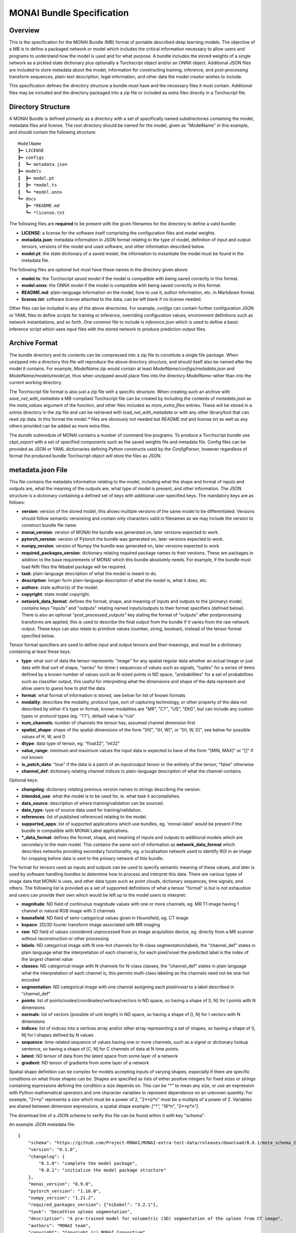
==========================
MONAI Bundle Specification
==========================

Overview
========

This is the specification for the MONAI Bundle (MB) format of portable described deep learning models. The objective of a MB is to define a packaged network or model which includes the critical information necessary to allow users and programs to understand how the model is used and for what purpose. A bundle includes the stored weights of a single network as a pickled state dictionary plus optionally a Torchscript object and/or an ONNX object. Additional JSON files are included to store metadata about the model, information for constructing training, inference, and post-processing transform sequences, plain-text description, legal information, and other data the model creator wishes to include.

This specification defines the directory structure a bundle must have and the necessary files it must contain. Additional files may be included and the directory packaged into a zip file or included as extra files directly in a Torchscript file.

Directory Structure
===================

A MONAI Bundle is defined primarily as a directory with a set of specifically named subdirectories containing the model, metadata files and license. The root directory should be named for the model, given as "ModelName" in this example, and should contain the following structure:

::

  ModelName
  ┣━ LICENSE
  ┣━ configs
  ┃  ┗━ metadata.json
  ┣━ models
  ┃  ┣━ model.pt
  ┃  ┣━ *model.ts
  ┃  ┗━ *model.onnx
  ┗━ docs
     ┣━ *README.md
     ┗━ *license.txt


The following files are **required** to be present with the given filenames for the directory to define a valid bundle:

* **LICENSE**: a license for the software itself comprising the configuration files and model weights.
* **metadata.json**: metadata information in JSON format relating to the type of model, definition of input and output tensors, versions of the model and used software, and other information described below.
* **model.pt**: the state dictionary of a saved model, the information to instantiate the model must be found in the metadata file.

The following files are optional but must have these names in the directory given above:

* **model.ts**: the Torchscript saved model if the model is compatible with being saved correctly in this format.
* **model.onnx**: the ONNX model if the model is compatible with being saved correctly in this format.
* **README.md**: plain-language information on the model, how to use it, author information, etc. in Markdown format.
* **license.txt**: software license attached to the data, can be left blank if no license needed.

Other files can be included in any of the above directories. For example, `configs` can contain further configuration JSON or YAML files to define scripts for training or inference, overriding configuration values, environment definitions such as network instantiations, and so forth. One common file to include is `inference.json` which is used to define a basic inference script which uses input files with the stored network to produce prediction output files.

Archive Format
==============

The bundle directory and its contents can be compressed into a zip file to constitute a single file package. When unzipped into a directory this file will reproduce the above directory structure, and should itself also be named after the model it contains. For example, `ModelName.zip` would contain at least `ModelName/configs/metadata.json` and `ModelName/models/model.pt`, thus when unzipped would place files into the directory `ModelName` rather than into the current working directory.

The Torchscript file format is also just a zip file with a specific structure. When creating such an archive with `save_net_with_metadata` a MB-compliant Torchscript file can be created by including the contents of `metadata.json` as the `meta_values` argument of the function, and other files included as `more_extra_files` entries. These will be stored in a `extras` directory in the zip file and can be retrieved with `load_net_with_metadata` or with any other library/tool that can read zip data. In this format the `model.*` files are obviously not needed but `README.md` and `license.txt` as well as any others provided can be added as more extra files.

The `bundle` submodule of MONAI contains a number of command line programs. To produce a Torchscript bundle use `ckpt_export` with a set of specified components such as the saved weights file and metadata file. Config files can be provided as JSON or YAML dictionaries defining Python constructs used by the `ConfigParser`, however regardless of format the produced bundle Torchscript object will store the files as JSON.

metadata.json File
==================

This file contains the metadata information relating to the model, including what the shape and format of inputs and outputs are, what the meaning of the outputs are, what type of model is present, and other information. The JSON structure is a dictionary containing a defined set of keys with additional user-specified keys. The mandatory keys are as follows:

* **version**: version of the stored model, this allows multiple versions of the same model to be differentiated. Versions should follow semantic versioning and contain only characters valid in filenames as we may include the version to construct bundle file name.
* **monai_version**: version of MONAI the bundle was generated on, later versions expected to work.
* **pytorch_version**: version of Pytorch the bundle was generated on, later versions expected to work.
* **numpy_version**: version of Numpy the bundle was generated on, later versions expected to work.
* **required_packages_version**: dictionary relating required package names to their versions. These are packages in addition to the base requirements of MONAI which this bundle absolutely needs. For example, if the bundle must load Nifti files the Nibabel package will be required.
* **task**: plain-language description of what the model is meant to do.
* **description**: longer form plain-language description of what the model is, what it does, etc.
* **authors**: state author(s) of the model.
* **copyright**: state model copyright.
* **network_data_format**: defines the format, shape, and meaning of inputs and outputs to the (primary) model, contains keys "inputs" and "outputs" relating named inputs/outputs to their format specifiers (defined below). There is also an optional "post_processed_outputs" key stating the format of "outputs" after postprocessing transforms are applied, this is used to describe the final output from the bundle if it varies from the raw network output. These keys can also relate to primitive values (number, string, boolean), instead of the tensor format specified below.

Tensor format specifiers are used to define input and output tensors and their meanings, and must be a dictionary containing at least these keys:

* **type**: what sort of data the tensor represents: "image" for any spatial regular data whether an actual image or just data with that sort of shape, "series" for (time-) sequences of values such as signals, "tuples" for a series of items defined by a known number of values such as N-sized points in ND space, "probabilities" for a set of probabilities such as classifier output, this useful for interpreting what the dimensions and shape of the data represent and allow users to guess how to plot the data
* **format**: what format of information is stored, see below for list of known formats
* **modality**: describes the modality, protocol type, sort of capturing technology, or other property of the data not described by either it's type or format, known modalities are "MR", "CT", "US", "EKG", but can include any custom types or protocol types (eg. "T1"), default value is "n/a"
* **num_channels**: number of channels the tensor has, assumed channel dimension first
* **spatial_shape**: shape of the spatial dimensions of the form "[H]", "[H, W]", or "[H, W, D]", see below for possible values of H, W, and D
* **dtype**: data type of tensor, eg. "float32", "int32"
* **value_range**: minimum and maximum values the input data is expected to have of the form "[MIN, MAX]" or "[]" if not known
* **is_patch_data**: "true" if the data is a patch of an input/output tensor or the entirely of the tensor, "false" otherwise
* **channel_def**: dictionary relating channel indices to plain-language description of what the channel contains

Optional keys:

* **changelog**: dictionary relating previous version names to strings describing the version.
* **intended_use**: what the model is to be used for, ie. what task it accomplishes.
* **data_source**: description of where training/validation can be sourced.
* **data_type**: type of source data used for training/validation.
* **references**: list of published referenced relating to the model.
* **supported_apps**: list of supported applications which use bundles, eg. 'monai-label' would be present if the bundle is compatible with MONAI Label applications.
* **\*_data_format**: defines the format, shape, and meaning of inputs and outputs to additional models which are secondary to the main model. This contains the same sort of information as **network_data_format** which describes networks providing secondary functionality, eg. a localisation network used to identify ROI in an image for cropping before data is sent to the primary network of this bundle.

The format for tensors used as inputs and outputs can be used to specify semantic meaning of these values, and later is used by software handling bundles to determine how to process and interpret this data. There are various types of image data that MONAI is uses, and other data types such as point clouds, dictionary sequences, time signals, and others. The following list is provided as a set of supported definitions of what a tensor "format" is but is not exhaustive and users can provide their own which would be left up to the model users to interpret:

* **magnitude**: ND field of continuous magnitude values with one or more channels, eg. MR T1 image having 1 channel or natural RGB image with 3 channels
* **hounsfield**: ND field of semi-categorical values given in Hounsfield, eg. CT image
* **kspace**: 2D/3D fourier transform image associated with MR imaging
* **raw**: ND field of values considered unprocessed from an image acquisition device, eg. directly from a MR scanner without reconstruction or other processing
* **labels**: ND categorical image with N one-hot channels for N-class segmentation/labels, the "channel_def" states in plain language what the interpretation of each channel is, for each pixel/voxel the predicted label is the index of the largest channel value
* **classes**: ND categorical image with  N channels for N-class classes, the "channel_def" states in plain language what the interpretation of each channel is, this permits multi-class labeling as the channels need not be one-hot encoded
* **segmentation**: ND categorical image with one channel assigning each pixel/voxel to a label described in "channel_def"
* **points**: list of points/nodes/coordinates/vertices/vectors in ND space, so having a shape of [I, N] for I points with N dimensions
* **normals**: list of vectors (possible of unit length) in ND space, so having a shape of [I, N] for I vectors with N dimensions
* **indices**: list of indices into a vertices array and/or other array representing a set of shapes, so having a shape of [I, N] for I shapes defined by N values
* **sequence**: time-related sequence of values having one or more channels, such as a signal or dictionary lookup sentence, so having a shape of [C, N] for C channels of data at N time points.
* **latent**: ND tensor of data from the latent space from some layer of a network
* **gradient**: ND tensor of gradients from some layer of a network

Spatial shape definition can be complex for models accepting inputs of varying shapes, especially if there are specific conditions on what those shapes can be. Shapes are specified as lists of either positive integers for fixed sizes or strings containing expressions defining the condition a size depends on. This can be "*" to mean any size, or use an expression with Python mathematical operators and one character variables to represent dependence on an unknown quantity. For example, "2**p" represents a size which must be a power of 2, "2**p*n" must be a multiple of a power of 2. Variables are shared between dimension expressions, a spatial shape example: `["*", "16*n", "2**p*n"]`.

The download link of a JSON schema to verify this file can be found within it with key "schema".

An example JSON metadata file:

::

  {
      "schema": "https://github.com/Project-MONAI/MONAI-extra-test-data/releases/download/0.8.1/meta_schema_20220324.json",
      "version": "0.1.0",
      "changelog": {
          "0.1.0": "complete the model package",
          "0.0.1": "initialize the model package structure"
      },
      "monai_version": "0.9.0",
      "pytorch_version": "1.10.0",
      "numpy_version": "1.21.2",
      "required_packages_version": {"nibabel": "3.2.1"},
      "task": "Decathlon spleen segmentation",
      "description": "A pre-trained model for volumetric (3D) segmentation of the spleen from CT image",
      "authors": "MONAI team",
      "copyright": "Copyright (c) MONAI Consortium",
      "data_source": "Task09_Spleen.tar from http://medicaldecathlon.com/",
      "data_type": "dicom",
      "image_classes": "single channel data, intensity scaled to [0, 1]",
      "label_classes": "single channel data, 1 is spleen, 0 is everything else",
      "pred_classes": "2 channels OneHot data, channel 1 is spleen, channel 0 is background",
      "eval_metrics": {
          "mean_dice": 0.96
      },
      "intended_use": "This is an example, not to be used for diagnostic purposes",
      "references": [
          "Xia, Yingda, et al. '3D Semi-Supervised Learning with Uncertainty-Aware Multi-View Co-Training.' arXiv preprint arXiv:1811.12506 (2018). https://arxiv.org/abs/1811.12506.",
          "Kerfoot E., Clough J., Oksuz I., Lee J., King A.P., Schnabel J.A. (2019) Left-Ventricle Quantification Using Residual U-Net. In: Pop M. et al. (eds) Statistical Atlases and Computational Models of the Heart. Atrial Segmentation and LV Quantification Challenges. STACOM 2018. Lecture Notes in Computer Science, vol 11395. Springer, Cham. https://doi.org/10.1007/978-3-030-12029-0_40"
      ],
      "network_data_format":{
          "inputs": {
              "image": {
                  "type": "image",
                  "format": "magnitude",
                  "modality": "MR",
                  "num_channels": 1,
                  "spatial_shape": [160, 160, 160],
                  "dtype": "float32",
                  "value_range": [0, 1],
                  "is_patch_data": false,
                  "channel_def": {"0": "image"}
              }
          },
          "outputs":{
              "pred": {
                  "type": "image",
                  "format": "labels",
                  "num_channels": 2,
                  "spatial_shape": [160, 160, 160],
                  "dtype": "float32",
                  "value_range": [],
                  "is_patch_data": false,
                  "channel_def": {"0": "background", "1": "spleen"}
              }
          }
      }
  }
